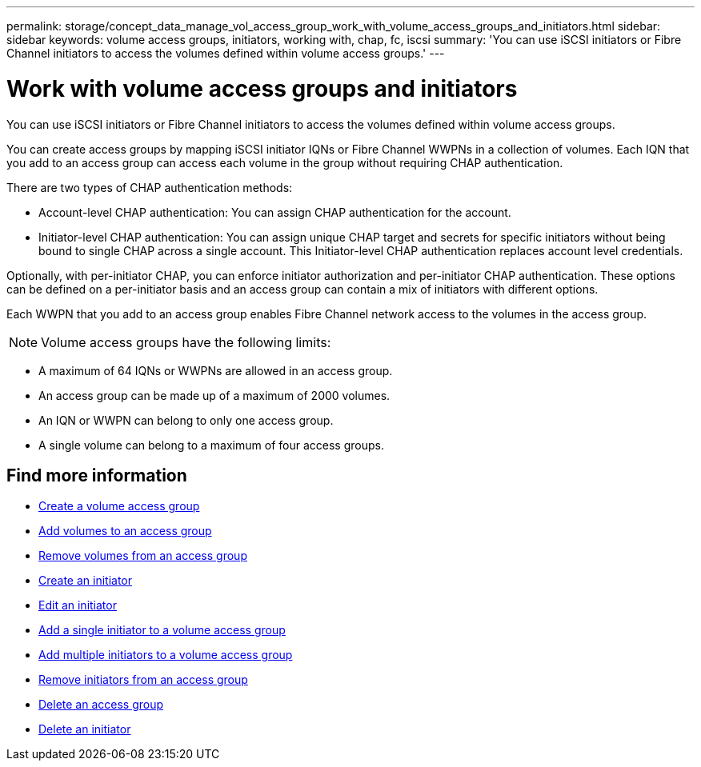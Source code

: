 ---
permalink: storage/concept_data_manage_vol_access_group_work_with_volume_access_groups_and_initiators.html
sidebar: sidebar
keywords: volume access groups, initiators, working with, chap, fc, iscsi
summary: 'You can use iSCSI initiators or Fibre Channel initiators to access the volumes defined within volume access groups.'
---

= Work with volume access groups and initiators
:icons: font
:imagesdir: ../media/

[.lead]
You can use iSCSI initiators or Fibre Channel initiators to access the volumes defined within volume access groups.

You can create access groups by mapping iSCSI initiator IQNs or Fibre Channel WWPNs in a collection of volumes. Each IQN that you add to an access group can access each volume in the group without requiring CHAP authentication.

There are two types of CHAP authentication methods:

* Account-level CHAP authentication: You can assign CHAP authentication for the account.
* Initiator-level CHAP authentication: You can assign unique CHAP target and secrets for specific initiators without being bound to single CHAP across a single account. This Initiator-level CHAP authentication replaces account level credentials.

Optionally, with per-initiator CHAP, you can enforce initiator authorization and per-initiator CHAP authentication. These options can be defined on a per-initiator basis and an access group can contain a mix of initiators with different options.

Each WWPN that you add to an access group enables Fibre Channel network access to the volumes in the access group.

NOTE: Volume access groups have the following limits:

* A maximum of 64 IQNs or WWPNs are allowed in an access group.
* An access group can be made up of a maximum of 2000 volumes.
* An IQN or WWPN can belong to only one access group.
* A single volume can belong to a maximum of four access groups.


== Find more information

* xref:task_data_manage_vol_access_group_create_a_volume_access_group.adoc[Create a volume access group]
* xref:task_data_manage_vol_access_group_add_volumes.adoc[Add volumes to an access group]
* xref:task_data_manage_vol_access_group_remove_volumes.adoc[Remove volumes from an access group]
* xref:task_data_manage_vol_access_group_create_an_initiator.adoc[Create an initiator]
* xref:task_data_manage_vol_access_group_edit_an_initiator.adoc[Edit an initiator]
* xref:task_data_manage_vol_access_group_add_a_single_initiator.adoc[Add a single initiator to a volume access group]
* xref:task_data_manage_vol_access_group_add_multiple_initiators.adoc[Add multiple initiators to a volume access group]
* xref:task_data_manage_vol_access_group_remove_initiators_from_an_access_group.adoc[Remove initiators from an access group]
* xref:task_data_manage_vol_access_group_delete.adoc[Delete an access group]
* xref:task_data_manage_vol_access_group_delete_an_initiator.adoc[Delete an initiator]
